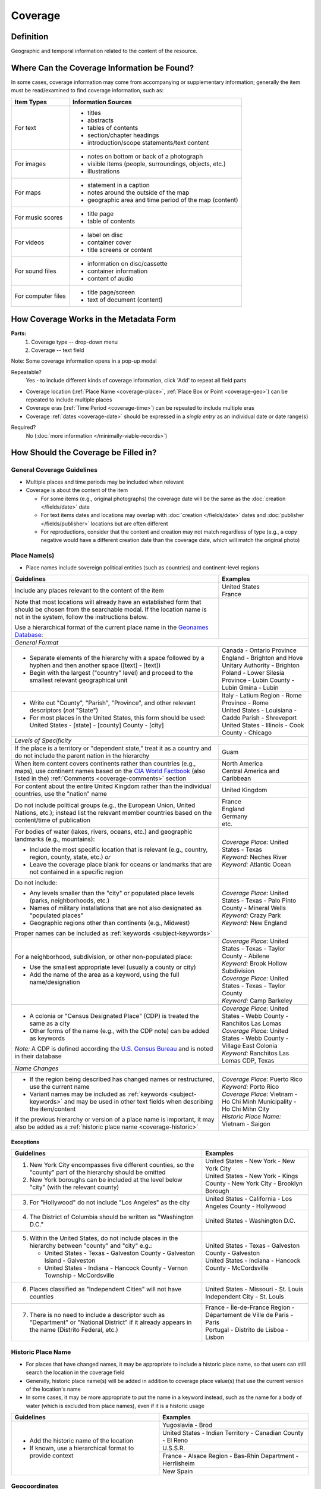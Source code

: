 ########
Coverage
########


.. _coverage_definition:

**********
Definition
**********

Geographic and temporal information related to the content of the resource.


.. _coverage-sources:

********************************************
Where Can the Coverage Information be Found?
********************************************

In some cases, coverage information may come from accompanying or supplementary information; generally the item must be read/examined to find coverage information, such as:

+---------------------------------------+-------------------------------------------------------+
|**Item Types**                         |**Information Sources**                                |
+=======================================+=======================================================+
|For text                               |- titles                                               |
|                                       |- abstracts                                            |
|                                       |- tables of contents                                   |
|                                       |- section/chapter headings                             |
|                                       |- introduction/scope statements/text content           |
+---------------------------------------+-------------------------------------------------------+
|For images                             |- notes on bottom or back of a photograph              |
|                                       |- visible items (people, surroundings, objects, etc.)  |
|                                       |- illustrations                                        |
+---------------------------------------+-------------------------------------------------------+
|For maps                               |- statement in a caption                               |
|                                       |- notes around the outside of the map                  |
|                                       |- geographic area and time period of the map (content) |
+---------------------------------------+-------------------------------------------------------+
|For music scores                       |- title page                                           |
|                                       |- table of contents                                    |
+---------------------------------------+-------------------------------------------------------+
|For videos                             |- label on disc                                        |
|                                       |- container cover                                      |
|                                       |- title screens or content                             |
+---------------------------------------+-------------------------------------------------------+
|For sound files                        |- information on disc/cassette                         |
|                                       |- container information                                |
|                                       |- content of audio                                     |
+---------------------------------------+-------------------------------------------------------+
|For computer files                     |- title page/screen                                    |
|                                       |- text of document (content)                           |
+---------------------------------------+-------------------------------------------------------+


.. _coverage-form:

***************************************
How Coverage Works in the Metadata Form
***************************************

.. image:: ../_static/images/edit-coverage.png
   :alt: Screenshot of coverage element in metadata editing system.
   
   
**Parts:**
	1. Coverage type -- drop-down menu
	2. Coverage -- text field

Note: Some coverage information opens in a pop-up modal

Repeatable?
	Yes - to include different kinds of coverage information, click 'Add' to repeat all field parts
	
	
-   Coverage location (:ref:`Place Name <coverage-place>`, :ref:`Place Box or Point <coverage-geo>`) can be repeated to include
    multiple places
-   Coverage eras (:ref:`Time Period <coverage-time>`) can be repeated to include multiple eras
-   Coverage :ref:`dates <coverage-date>` should be expressed in a *single entry* as an
    individual date or date range(s)

Required?
   No (:doc:`more information </minimally-viable-records>`)


.. _coverage-fill:

*************************************
How Should the Coverage be Filled in?
*************************************

General Coverage Guidelines
===========================

-   Multiple places and time periods may be included when relevant
-   Coverage is about the content of the item

    -   For some items (e.g., original photographs) the coverage date
        will be the same as the :doc:`creation </fields/date>` date
    -   For text items dates and locations may overlap with :doc:`creation </fields/date>`
        dates and :doc:`publisher </fields/publisher>` locations but are often different
    -   For reproductions, consider that the content and creation may
        not match regardless of type (e.g., a copy negative would have a
        different creation date than the coverage date, which will match
        the original photo)

.. _coverage-place:

Place Name(s)
=============

-   Place names include sovereign political entities (such as countries)
    and continent-level regions


+-------------------------------------------------------------------------------+------------------------------------------------+
|**Guidelines**                                                                 |**Examples**                                    |
+===============================================================================+================================================+
|Include any places relevant to the content of the item                         | | United States                                |
|                                                                               | | France                                       |
+-------------------------------------------------------------------------------+------------------------------------------------+
|Note that most locations will already have an established form that should be  |                                                |
|chosen from the searchable modal.  If the location name is not in the system,  |                                                |
|follow the instructions below.                                                 |                                                |
|                                                                               |                                                |
|Use a hierarchical format of the current place name in the                     |                                                |
|`Geonames Database <http://www.geonames.org/>`_:                               |                                                |
+-------------------------------------------------------------------------------+------------------------------------------------+
|*General Format*                                                                                                                |
+-------------------------------------------------------------------------------+------------------------------------------------+
|-  Separate elements of the hierarchy with a space followed by a hyphen and    | | Canada - Ontario Province                    |
|   then another space ([text] - [text])                                        |                                                |
|                                                                               | | England - Brighton and Hove Unitary          |
|-  Begin with the largest ("country" level) and proceed to the smallest        |   Authority - Brighton                         |
|   relevant geographical unit                                                  |                                                |
|                                                                               | | Poland - Lower Silesia Province -            |
|                                                                               |   Lubin County - Lubin Gmina - Lubin           |
+-------------------------------------------------------------------------------+------------------------------------------------+
|-  Write out "County", "Parish", "Province", and other relevant descriptors    | | Italy - Latium Region - Rome Province - Rome |
|   (*not* "State")                                                             |                                                |
|-  For most places in the United States, this form should be used:             | | United States - Louisiana - Caddo Parish -   |
|   United States - [state] - [county] County - [city]                          |   Shreveport                                   |
|                                                                               |                                                |
|                                                                               | | United States - Illinois - Cook County -     |
|                                                                               |   Chicago                                      |
+-------------------------------------------------------------------------------+------------------------------------------------+
|*Levels of Specificity*                                                                                                         |
+-------------------------------------------------------------------------------+------------------------------------------------+
|If the place is a territory or "dependent state," treat it as a country and do |Guam                                            |
|not include the parent nation in the hierarchy                                 |                                                |
+-------------------------------------------------------------------------------+------------------------------------------------+
|When item content covers continents rather than countries (e.g., maps), use    | | North America                                |
|continent names based on the `CIA World Factbook                               | | Central America and Caribbean                |
|<https://www.cia.gov/the-world-factbook/countries/world>`_ (also listed in the)|                                                |
|:ref:`Comments <coverage-comments>` section                                    |                                                |
+-------------------------------------------------------------------------------+------------------------------------------------+
|For content about the entire United Kingdom rather than the individual         |United Kingdom                                  |
|countries, use the "nation" name                                               |                                                |
+-------------------------------------------------------------------------------+------------------------------------------------+
|Do not include political groups (e.g., the European Union, United Nations,     | | France                                       |
|etc.); instead list the relevant member countries based on the content/time of | | England                                      |
|publication                                                                    | | Germany                                      |
|                                                                               | | etc.                                         |
+-------------------------------------------------------------------------------+------------------------------------------------+
|For bodies of water (lakes, rivers, oceans, etc.) and geographic landmarks     | | *Coverage Place:* United States - Texas      |
|(e.g., mountains):                                                             | | *Keyword:* Neches River                      |
|                                                                               |                                                |
|- Include the most specific location that is relevant (e.g., country, region,  |                                                |
|  county, state, etc.) *or*                                                    |                                                |
|- Leave the coverage place blank for oceans or landmarks that are not          | | *Keyword:* Atlantic Ocean                    |
|  contained in a specific region                                               |                                                |
+-------------------------------------------------------------------------------+------------------------------------------------+
|Do not include:                                                                | | *Coverage Place:* United States - Texas -    |
|                                                                               |   Palo Pinto County - Mineral Wells            |
|- Any levels smaller than the "city" or populated place levels (parks,         | | *Keyword:* Crazy Park                        |
|  neighborhoods, etc.)                                                         |                                                |
|- Names of military installations that are not also designated as "populated   |                                                |
|  places"                                                                      |                                                |
|- Geographic regions other than continents (e.g., Midwest)                     | | *Keyword:* New England                       |
|                                                                               |                                                |
|Proper names can be included as :ref:`keywords <subject-keywords>`             |                                                |
+-------------------------------------------------------------------------------+------------------------------------------------+
|For a neighborhood, subdivision, or other non-populated place:                 | | *Coverage Place:* United States - Texas -    |
|                                                                               |   Taylor County - Abilene                      |
|- Use the smallest appropriate level (usually a county or city)                | | *Keyword:* Brook Hollow Subdivision          |
|- Add the name of the area as a keyword, using the full name/designation       |                                                |
|                                                                               | | *Coverage Place:* United States - Texas -    |
|                                                                               |   Taylor County                                |
|                                                                               | | *Keyword:* Camp Barkeley                     |
+-------------------------------------------------------------------------------+------------------------------------------------+
|-   A colonia or "Census Designated Place" (CDP) is treated the same as a city | | *Coverage Place:* United States - Webb County|
|                                                                               |   - Ranchitos Las Lomas                        |
|-   Other forms of the name (e.g., with the CDP note) can be added as keywords |                                                |
|                                                                               | | *Coverage Place:* United States - Webb County|
|                                                                               |   - Village East Colonia                       |
|*Note:* A CDP is defined according the `U.S. Census Bureau                     |                                                |
|<https://data.census.gov>`_ and is noted in their database                     | | *Keyword:* Ranchitos Las Lomas CDP, Texas    |
+-------------------------------------------------------------------------------+------------------------------------------------+
|*Name Changes*                                                                                                                  |
+-------------------------------------------------------------------------------+------------------------------------------------+
|-   If the region being described has changed names or restructured, use the   | | *Coverage Place:* Puerto Rico                |
|    current name                                                               | | *Keyword:* Porto Rico                        |
|                                                                               |                                                |
|-   Variant names may be included as :ref:`keywords <subject-keywords>` and may|                                                |
|    be used in other text fields when describing the item/content              | | *Coverage Place:* Vietnam - Ho Chi Minh      |
|                                                                               |   Municipality - Ho Chi Mihn City              |
|If the previous hierarchy or version of a place name is important, it may also | | *Historic Place Name:* Vietnam - Saigon      |
|be added as a :ref:`historic place name <coverage-historic>`                   |                                                |
+-------------------------------------------------------------------------------+------------------------------------------------+

Exceptions
----------
+-------------------------------------------------------------------------------+---------------------------------------------+
|**Guidelines**                                                                 |**Examples**                                 |
+===============================================================================+=============================================+
|1. New York City encompasses five different counties, so the "county" part of  | | United States - New York - New York City  |
|   the hierarchy should be omitted                                             |                                             |
|                                                                               | | United States - New York - Kings County - |
|2. New York boroughs can be included at the level below "city" (with the       |   New York City - Brooklyn Borough          |
|   relevant county)                                                            |                                             |
+-------------------------------------------------------------------------------+---------------------------------------------+
|3. For "Hollywood" do not include "Los Angeles" as the city                    |United States - California - Los Angeles     |
|                                                                               |County - Hollywood                           |
+-------------------------------------------------------------------------------+---------------------------------------------+
|4. The District of Columbia should be written as "Washington D.C."             |United States - Washington D.C.              |
+-------------------------------------------------------------------------------+---------------------------------------------+
|5. Within the United States, do not include places in the hierarchy between    | | United States - Texas - Galveston County -|
|   "county" and "city" e.g.:                                                   |   Galveston                                 |
|                                                                               |                                             |
|   -  United States - Texas - Galveston County - Galveston Island - Galveston  | | United States - Indiana - Hancock County -|
|   -  United States - Indiana - Hancock County - Vernon Township - McCordsville|   McCordsville                              |
+-------------------------------------------------------------------------------+---------------------------------------------+
|6. Places classified as "Independent Cities" will not have counties            |United States - Missouri - St. Louis         |
|                                                                               |Independent City - St. Louis                 |
+-------------------------------------------------------------------------------+---------------------------------------------+
|7. There is no need to include a descriptor such as "Department" or "National  | | France - Île-de-France Region -           |
|   District" if it already appears in the name (Distrito Federal, etc.)        |   Département de Ville de Paris - Paris     |
|                                                                               | | Portugal - Distrito de Lisboa - Lisbon    |
+-------------------------------------------------------------------------------+---------------------------------------------+

.. _coverage-historic:

Historic Place Name
===================

-   For places that have changed names, it may be appropriate to include a historic place name,
    so that users can still search the location in the coverage field
-   Generally, historic place name(s) will be added in addition to coverage place value(s) that use
    the current version of the location's name
-   In some cases, it may be more appropriate to put the name in a keyword instead, such as the name for a body
    of water (which is excluded from place names), even if it is a historic usage

+-------------------------------------------------------------------------------+------------------------------------------------+
|**Guidelines**                                                                 |**Examples**                                    |
+===============================================================================+================================================+
|-   Add the historic name of the location                                      |Yugoslavia - Brod                               |
|                                                                               +------------------------------------------------+
|-   If known, use a hierarchical format to provide context                     |United States - Indian Territory - Canadian     |
|                                                                               |County - El Reno                                |
|                                                                               +------------------------------------------------+
|                                                                               |U.S.S.R.                                        |
|                                                                               +------------------------------------------------+
|                                                                               |France - Alsace Region - Bas-Rhin Department -  |
|                                                                               |Herrlisheim                                     |
|                                                                               +------------------------------------------------+
|                                                                               |New Spain                                       |
+-------------------------------------------------------------------------------+------------------------------------------------+


.. _coverage-geo:

Geocoordinates
==============

-   Place point and place box are used to represent specific coordinates
    when available information is more specific than a place name (e.g.,
    place points should not be dropped in a city center unless that is
    the actual location of the content)
-   Values may be approximate, but should be as accurate as possible 
-   After choosing place point or place box in the drop-down menu,
    clicking in the text area will pop up with a Google Maps interface
    
    -   Follow the instructions in the modal to place a precise point or
        to draw a box representing the area
    -   Click "Insert" to save the information (the coordinates will
        automatically be saved in the record)
        
-   Geocoordinate options are repeatable, but multiple point(s) or box(es)
    should be used sparingly, and only when this level of specificity
    is appropriate
-	Since these represent different/more specific information, geocoordinate
	entries should only be use along with the appropriate place name(s)

Place Point
-----------

-   Place points are appropriate to denote a specific location such as:

    -   The vantage point of an image (generally from ground level)
    -   Marking the center of a building for an interior photo (or
        unknown vantage point of a known building)
    -   Textual content about a building or specific location
    -   Audio/video recorded at a known location (e.g., a building or
        vantage point)

Place Box
---------

-   Place boxes are appropriate when content encompasses an entire area,
    such as:
    
    -   A map
    -   An aerial photograph
    -   An architectural drawing
    -   A technical report about the survey of a specific area
    -   A pamphlet/guide for a park, historic estate, etc.


Multiple Geocodes
-----------------

-   In specific cases where the content encompasses multiple points/areas
    place points and place boxes are repeatable, such as:
    
    -   A photo/image collage of multiple buildings or locations-
    -   A technical report of study about multiple discreet areas
    -   A map (box) with an inset photo (point)
    -   Different maps printed on two sides of the same sheet


.. _coverage-time:

Time Period
===========

-   Time period refers specifically to the browse structure used for
    Portal records
-   Time period(s) should be chosen from the `controlled vocabulary <https://digital2.library.unt.edu/vocabularies/coverage-eras>`__
    to reflect the era(s) of the content
-   In cases where the years of the time periods overlap, always use the
    most generic era unless a more specific one applies
-   It is important to include the time period whenever possible in
    Portal records for browsing

.. _coverage-date:

Dates
=====

-   Use the 'Coverage Date' qualifier for date(s) represented or
    discussed in the content
-   Note that coverage dates will often be broader than the creation
    date for textual materials (do not copy the creation date as the coverage date
    unless it matches the content)
-   Include exact dates when applicable
-   Only use a *single coverage date entry*, even when documenting multiple dates or ranges
-   Use proper formatting:


+-------------------------------------------------------------------------------+------------------------------------------------+------------------+
|**Guidelines**                                                                 |**Examples**                                                       |
+===============================================================================+================================================+==================+
|-  Write dates using the format YYYY-MM-DD, separating sections with a single  |A photograph taken February 16, 1958            |1958-02-16        |
|   hyphen                                                                      |                                                |                  |
+-------------------------------------------------------------------------------+------------------------------------------------+------------------+
|-  Include partial dates if content discusses a whole year (YYYY) or month     |A calendar of events for August 2001            |2001-08           |
|   YYYY-MM), or if that is the most specific date that can be determined       +------------------------------------------------+------------------+
|                                                                               |An annual report for calendar year 1972         |1972              |
|                                                                               +------------------------------------------------+------------------+
|                                                                               |A letter written sometime in 1852               |1852              |
+-------------------------------------------------------------------------------+------------------------------------------------+------------------+
|*Uncertain Dates*                                                                                                                                  |
+-------------------------------------------------------------------------------+------------------------------------------------+------------------+
|-  If a date is uncertain, use a question mark at the end                      |A map documenting a survey, believed to have    |1720?             |
|                                                                               |occurred in 1720                                |                  |
|-  It the specific year is unknown (e.g., a decade), the last digit can be     +------------------------------------------------+------------------+
|   replaced by "X"                                                             |A book discussing trends of the 1970s           |197X              |
+-------------------------------------------------------------------------------+------------------------------------------------+------------------+
|-  Approximate ("circa") dates are represented with a tilde at the end         |A letter written mid-May 1862, discussing       |1862-05~          |
|                                                                               |general news without specific dates             |                  |
+-------------------------------------------------------------------------------+------------------------------------------------+------------------+
|-  For B. C. dates, include a hyphen at the front of the date                  |A report on archeological findings from 601 BC  |-0601             |
|-  The year must have at least 4 digits                                        |                                                |                  |
+-------------------------------------------------------------------------------+------------------------------------------------+------------------+
|*Date Ranges*                                                                                                                                      |
+-------------------------------------------------------------------------------+------------------------------------------------+------------------+
|-  For a single, inclusive date range, use the interval notation               |A journal with article content ranging 1908-1928|1908/1928         |
|                                                                               +------------------------------------------------+------------------+
|                                                                               |An interview discussing events from roughly 2013|2013~/2018        |
|                                                                               |until 2018, when it was recorded                |                  |
|                                                                               +------------------------------------------------+------------------+
|                                                                               |Annual financial report for fiscal year 2003    |2002-09-01/2003-  |
|                                                                               |                                                |08-31             |
+-------------------------------------------------------------------------------+------------------------------------------------+------------------+
|-  To represent a particular date within a known range, use one-of-a-set       |A photograph taken at an event held September   |[1974-09-12..1974-|
|   notation                                                                    |12-15, 1974                                     |09-15]            |
|                                                                               |                                                |                  |
|   (This generally applies to photos, where the content matches the creation   |                                                |                  |
|   date)                                                                       |                                                |                  |
+-------------------------------------------------------------------------------+------------------------------------------------+------------------+
|-  For multiple (inclusive) dates or date ranges that are *not consecutive*,   |Report documenting data collected in  1900,     |{1900,1950,2000}  |
|   use multiple date notation with {curly brackets}                            |1950, and 2000                                  |                  |
|                                                                               +------------------------------------------------+------------------+
|   (This is primarily applicable when it is important to emphasize that the    |Thesis comparing various aspects of WWI and WWII|{1914-07..1918-11,|
|   content is *only* about multiple separate dates that are significant.  In   |                                                |1939-09..1945-09} |
|   most cases a general or approximate range is sufficient.)                   |                                                |                  |
+-------------------------------------------------------------------------------+------------------------------------------------+------------------+



For additional date formats and examples, see :ref:`General Date Rules <date-fill>`.


.. _coverage-examples:

**************
Other Examples
**************

Drawing: Bird's eye view of Denton, Denton County, Texas: 1883
   -    *Place Name:* United States - Texas - Denton County - Denton
   -    *Coverage Date:* 1883
   -    *Time Period:* new-sou: New South, Populism, Progressivism, and the Great Depression, 1876-1939

Map: Hispania nova
   -    *Place Name:* Spain
   -    *Place Name:* Mexico
   -    *Time Period:* eur-tex: European Explorers in Texas, 1519-1689

Letter to Cromwell Anson Jones, May 19, 1869
   -    *Place Name:* United States - Texas - Galveston County - Galveston
   -    *Time Period:* civ-war: Civil War and Reconstruction, 1861-1876
   -    *Coverage Date:* 1869-05

Photograph: 1918 Morning After
   -    *Place Name:* United States - Texas - Denton County - Aubrey
   -    *Time Period:* new-sou: New South, Populism, Progressivism, and the Great Depression, 1876-1939
   -    *Coverage Date:* 1918-04-15

[Bell County Ex-Confederate Association Ledger]
   -    *Place Name:* United States - Texas - Bell County - Belton
   -    *Time Period:* new-sou: New South, Populism, Progressivism, and the Great Depression, 1876-1939
   -    *Coverage Date:* 1888~/1920

Map: Bachman Lake Park: Hike and Bike Trail Plan
   -    *Place Name:* United States - Texas - Dallas County - Dallas
   -    *Coverage Date:* 1983-03
   -    *Time Period:* mod-tim: Into Modern Times, 1939-Present
   -    *Place Box:* N:32.8683058054, E:-96.8294005002, S: 32.8437915023, W:-96.8905119504

[Letter to Johnson Moorhead from H. T. Hathaway]
   -    *Place Name:* United States - Kansas - Reno County - Turon
   -    *Time Period:* new-sou: New South, Populism, Progressivism, and the Great Depression, 1876-1939
   -    *Coverage Date:* 1888

French World War I poster
   -    *Place Name:* France
   -    *Coverage Date:* 1914/1917

[House at 911 N. Sycamore]
    -   *Place Name:* United States - Texas - Anderson County - Palestine
    -   *Coverage Date:* 1991-06
    -   *Time Period:* mod-tim: Into Modern Times, 1939-Present
    -   *Place Point:* 31.7671795871, -95.6326822933

Map: Abernathy Quadrangle
   -    *Place Name:* United States - Texas - Lubbock County - Abernathy
   -    *Place Name:* United States - Texas - Hale County
   -    *Place Box (map boundaries):* N:33.88, E:-101.75, S: 33.75, W:-101.88
   -    *Place Point (center of quadrangle):* 33.81, -101.81
   -    *Time Period:* tex-land: The Texas Landscape

Map: Encinal County
   -    *Place Name:* United States - Texas - Webb County
   -    *Historic Place Name:* United States - Texas - Encinal County
   -    *Time Period:* tex-fron: The Texas Frontier, 1846-1861
   -    *Time Period:* tex-land: The Texas Landscape

Photograph: The Arsenal - Kremlin offices 
   -    *Place Name:* Russia - Moscow Federal City - Moscow
   -    *Historic Place Name:* U.S.S.R.
   -    *Coverage Date:* 1985
   -    *Place Point:* 55.752042, 37.617935 
   -    *Time Period:* mod-tim: Into Modern Times, 1939-Present

1988 Historical Calendar: Mayors of Denton
   -    *Place Name:* United States - Texas - Denton County - Denton
   -    *Coverage Date:* 1848-08~/1988
   -    *Time Period:* new-sou: New South, Populism, Progressivism, and the Great Depression, 1876-1939
   -    *Time Period:* mod-tim: Into Modern Times, 1939-Present

Newsletter: Division Log, Number 7158, July 14, 1987
   -    *Place Name:* United States - Tarrant County - Fort Worth
   -    *Coverage Date:* 1978/1987-07-14
   -    *Time Period:* mod-tim: Into Modern Times, 1939-Present


.. _coverage-comments:

********
Comments
********

-   Note: As of February 2014, we are using the `GeoNames Database`_ as
    the authority for place names rather than the Getty Thesaurus of
    Geographic Names.
-   Although the coverage element appears to repeat information that
    could also be placed in other elements, such as :doc:`subject/keywords </fields/subject>` and
    :doc:`date </fields/date>`, it is needed to provide the best interoperability with other
    metadata and resource-sharing systems.  To reduce duplication, it is 
    recommended to use coverage for any relevant *content* information and only
    duplicate it when it is applicable to the *creation* (e.g., the creation date/coverage date for original photographs).
-   It is strongly recommended that both coverage place(s) and coverage
    time period(s) be included when known (or reasonably inferred) in order to facilitate the browse
    structure for Portal records, and to provide the best
    interoperability with other metadata and resource-sharing systems.
-   Recommended best practice for encoding the date value is defined in
    the proposed standards from the Library of Congress: `Extended Date Time Format <https://www.loc.gov/standards/datetime/>`_
    
    -   For more information about date implementation and local
        practices, see the :doc:`Date </fields/date>` guidelines and the notes in
        the :ref:`Comments <date-comments>` section.


-   For coverage place names, the following continent names can be used
    in place of countries (derived from the `CIA World Factbook`_):
    
    -  Africa
    -  Antarctica
    -  Arctic*
    -  Australia/Oceania
    -  Central America and Caribbean
    -  Central Asia
    -  East & Southeast Asia
    -  Europe
    -  Middle East
    -  North America
    -  South America
    -  South Asia

*Note:* Although the "Arctic" is not on the list of continents, it is used as
a regional term for maps in the Factbook; it can be used when the item
is related to the whole Arctic region rather than specific
continents/countries

Based on the browse features in the `CIA World Factbook`_ the following countries are in the three Asian regions:


+-------------------------+-------------------------------+---------------------------------------+
|Central Asia             |East & Southeast Asia          |South Asia                             |
+=========================+===============================+=======================================+
| - Kazakhstan            |- Brunei                       |- Afghanistan                          |
| - Kyrgyzstan            |- Burma                        |- Bangladesh                           |
| - Russia                |- Cambodia                     |- Bhutan                               |
| - Tajikistan            |- China                        |- British Indian Ocean Territory       |
| - Turkmenistan          |- Hong Kong                    |- India                                |
| - Uzbekistan            |- Indonesia                    |- Maldives                             |
|                         |- Japan                        |- Nepal                                |
|                         |- Laos                         |- Pakistan                             |
|                         |- Macau                        |- Sri Lanka                            |
|                         |- Malaysia                     |                                       |
|                         |- Mongolia                     |                                       |
|                         |- North Korea                  |                                       |
|                         |- Papua New Guinea             |                                       |
|                         |- Paracel Islands              |                                       |
|                         |- Philippines                  |                                       |
|                         |- Singapore                    |                                       |
|                         |- South Korea                  |                                       |
|                         |- Spratly Islands              |                                       |
|                         |- Taiwan                       |                                       |
|                         |- Thailand                     |                                       |
|                         |- Timor-Leste                  |                                       |
|                         |- Vietnam                      |                                       |
+-------------------------+-------------------------------+---------------------------------------+

:ref:`Back <coverage-place>` to Coverage Place Names


.. _coverage-resources:

*********
Resources
*********

-   UNT Coverage Qualifier `Controlled Vocabulary <https://digital2.library.unt.edu/vocabularies/coverage-qualifiers/>`__

**Dates**

-   UNT Coverage Time Period `Controlled Vocabulary <https://digital2.library.unt.edu/vocabularies/coverage-eras>`__
-   Library of Congress `Extended Date Time Format`_

**Places**

- `GeoNames Database <http://www.geonames.org/>`_
- `Getty Thesaurus of Geographic Names <http://www.getty.edu/research/tools/vocabularies/tgn/>`_
- `CIA World Factbook`_
- `Member Countries of the European Union <http://europa.eu/about-eu/countries/member-countries/index_en.htm>`_
- `U.S. Census Bureau <https://data.census.gov>`_


**More Guidelines:**

-   :doc:`Quick-Start Metadata Guide </guides/quick-start-guide>`
-   `Metadata Home <https://library.unt.edu/metadata/>`_
